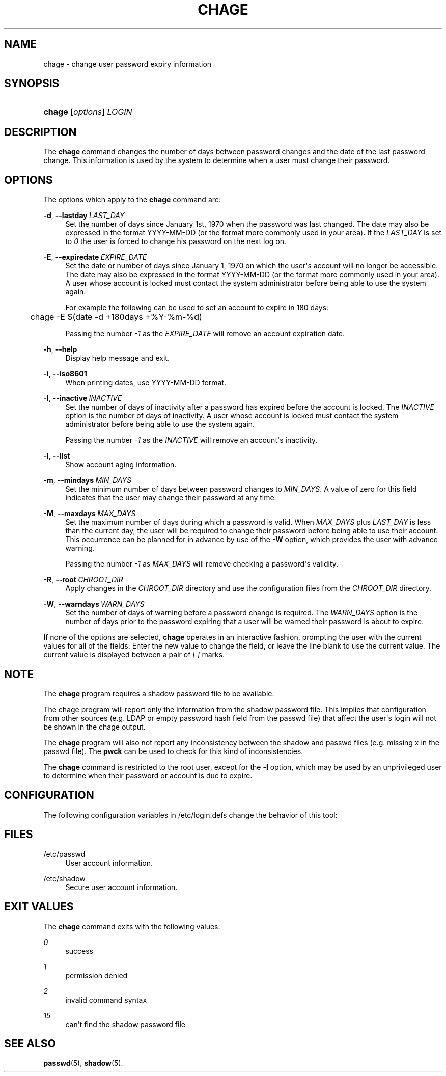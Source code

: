 '\" t
.\"     Title: chage
.\"    Author: Julianne Frances Haugh
.\" Generator: DocBook XSL Stylesheets v1.79.1 <http://docbook.sf.net/>
.\"      Date: 01/02/2022
.\"    Manual: User Commands
.\"    Source: shadow-utils 4.11.1
.\"  Language: English
.\"
.TH "CHAGE" "1" "01/02/2022" "shadow\-utils 4\&.11\&.1" "User Commands"
.\" -----------------------------------------------------------------
.\" * Define some portability stuff
.\" -----------------------------------------------------------------
.\" ~~~~~~~~~~~~~~~~~~~~~~~~~~~~~~~~~~~~~~~~~~~~~~~~~~~~~~~~~~~~~~~~~
.\" http://bugs.debian.org/507673
.\" http://lists.gnu.org/archive/html/groff/2009-02/msg00013.html
.\" ~~~~~~~~~~~~~~~~~~~~~~~~~~~~~~~~~~~~~~~~~~~~~~~~~~~~~~~~~~~~~~~~~
.ie \n(.g .ds Aq \(aq
.el       .ds Aq '
.\" -----------------------------------------------------------------
.\" * set default formatting
.\" -----------------------------------------------------------------
.\" disable hyphenation
.nh
.\" disable justification (adjust text to left margin only)
.ad l
.\" -----------------------------------------------------------------
.\" * MAIN CONTENT STARTS HERE *
.\" -----------------------------------------------------------------
.SH "NAME"
chage \- change user password expiry information
.SH "SYNOPSIS"
.HP \w'\fBchage\fR\ 'u
\fBchage\fR [\fIoptions\fR] \fILOGIN\fR
.SH "DESCRIPTION"
.PP
The
\fBchage\fR
command changes the number of days between password changes and the date of the last password change\&. This information is used by the system to determine when a user must change their password\&.
.SH "OPTIONS"
.PP
The options which apply to the
\fBchage\fR
command are:
.PP
\fB\-d\fR, \fB\-\-lastday\fR\ \&\fILAST_DAY\fR
.RS 4
Set the number of days since January 1st, 1970 when the password was last changed\&. The date may also be expressed in the format YYYY\-MM\-DD (or the format more commonly used in your area)\&. If the
\fILAST_DAY\fR
is set to
\fI0\fR
the user is forced to change his password on the next log on\&.
.RE
.PP
\fB\-E\fR, \fB\-\-expiredate\fR\ \&\fIEXPIRE_DATE\fR
.RS 4
Set the date or number of days since January 1, 1970 on which the user\*(Aqs account will no longer be accessible\&. The date may also be expressed in the format YYYY\-MM\-DD (or the format more commonly used in your area)\&. A user whose account is locked must contact the system administrator before being able to use the system again\&.
.sp
For example the following can be used to set an account to expire in 180 days:
.sp
.if n \{\
.RS 4
.\}
.nf
	    chage \-E $(date \-d +180days +%Y\-%m\-%d)
	  
.fi
.if n \{\
.RE
.\}
.sp
Passing the number
\fI\-1\fR
as the
\fIEXPIRE_DATE\fR
will remove an account expiration date\&.
.RE
.PP
\fB\-h\fR, \fB\-\-help\fR
.RS 4
Display help message and exit\&.
.RE
.PP
\fB\-i\fR, \fB\-\-iso8601\fR
.RS 4
When printing dates, use YYYY\-MM\-DD format\&.
.RE
.PP
\fB\-I\fR, \fB\-\-inactive\fR\ \&\fIINACTIVE\fR
.RS 4
Set the number of days of inactivity after a password has expired before the account is locked\&. The
\fIINACTIVE\fR
option is the number of days of inactivity\&. A user whose account is locked must contact the system administrator before being able to use the system again\&.
.sp
Passing the number
\fI\-1\fR
as the
\fIINACTIVE\fR
will remove an account\*(Aqs inactivity\&.
.RE
.PP
\fB\-l\fR, \fB\-\-list\fR
.RS 4
Show account aging information\&.
.RE
.PP
\fB\-m\fR, \fB\-\-mindays\fR\ \&\fIMIN_DAYS\fR
.RS 4
Set the minimum number of days between password changes to
\fIMIN_DAYS\fR\&. A value of zero for this field indicates that the user may change their password at any time\&.
.RE
.PP
\fB\-M\fR, \fB\-\-maxdays\fR\ \&\fIMAX_DAYS\fR
.RS 4
Set the maximum number of days during which a password is valid\&. When
\fIMAX_DAYS\fR
plus
\fILAST_DAY\fR
is less than the current day, the user will be required to change their password before being able to use their account\&. This occurrence can be planned for in advance by use of the
\fB\-W\fR
option, which provides the user with advance warning\&.
.sp
Passing the number
\fI\-1\fR
as
\fIMAX_DAYS\fR
will remove checking a password\*(Aqs validity\&.
.RE
.PP
\fB\-R\fR, \fB\-\-root\fR\ \&\fICHROOT_DIR\fR
.RS 4
Apply changes in the
\fICHROOT_DIR\fR
directory and use the configuration files from the
\fICHROOT_DIR\fR
directory\&.
.RE
.PP
\fB\-W\fR, \fB\-\-warndays\fR\ \&\fIWARN_DAYS\fR
.RS 4
Set the number of days of warning before a password change is required\&. The
\fIWARN_DAYS\fR
option is the number of days prior to the password expiring that a user will be warned their password is about to expire\&.
.RE
.PP
If none of the options are selected,
\fBchage\fR
operates in an interactive fashion, prompting the user with the current values for all of the fields\&. Enter the new value to change the field, or leave the line blank to use the current value\&. The current value is displayed between a pair of
\fI[ ]\fR
marks\&.
.SH "NOTE"
.PP
The
\fBchage\fR
program requires a shadow password file to be available\&.
.PP
The chage program will report only the information from the shadow password file\&. This implies that configuration from other sources (e\&.g\&. LDAP or empty password hash field from the passwd file) that affect the user\*(Aqs login will not be shown in the chage output\&.
.PP
The
\fBchage\fR
program will also not report any inconsistency between the shadow and passwd files (e\&.g\&. missing x in the passwd file)\&. The
\fBpwck\fR
can be used to check for this kind of inconsistencies\&.
.PP
The
\fBchage\fR
command is restricted to the root user, except for the
\fB\-l\fR
option, which may be used by an unprivileged user to determine when their password or account is due to expire\&.
.SH "CONFIGURATION"
.PP
The following configuration variables in
/etc/login\&.defs
change the behavior of this tool:
.SH "FILES"
.PP
/etc/passwd
.RS 4
User account information\&.
.RE
.PP
/etc/shadow
.RS 4
Secure user account information\&.
.RE
.SH "EXIT VALUES"
.PP
The
\fBchage\fR
command exits with the following values:
.PP
\fI0\fR
.RS 4
success
.RE
.PP
\fI1\fR
.RS 4
permission denied
.RE
.PP
\fI2\fR
.RS 4
invalid command syntax
.RE
.PP
\fI15\fR
.RS 4
can\*(Aqt find the shadow password file
.RE
.SH "SEE ALSO"
.PP
\fBpasswd\fR(5),
\fBshadow\fR(5)\&.
